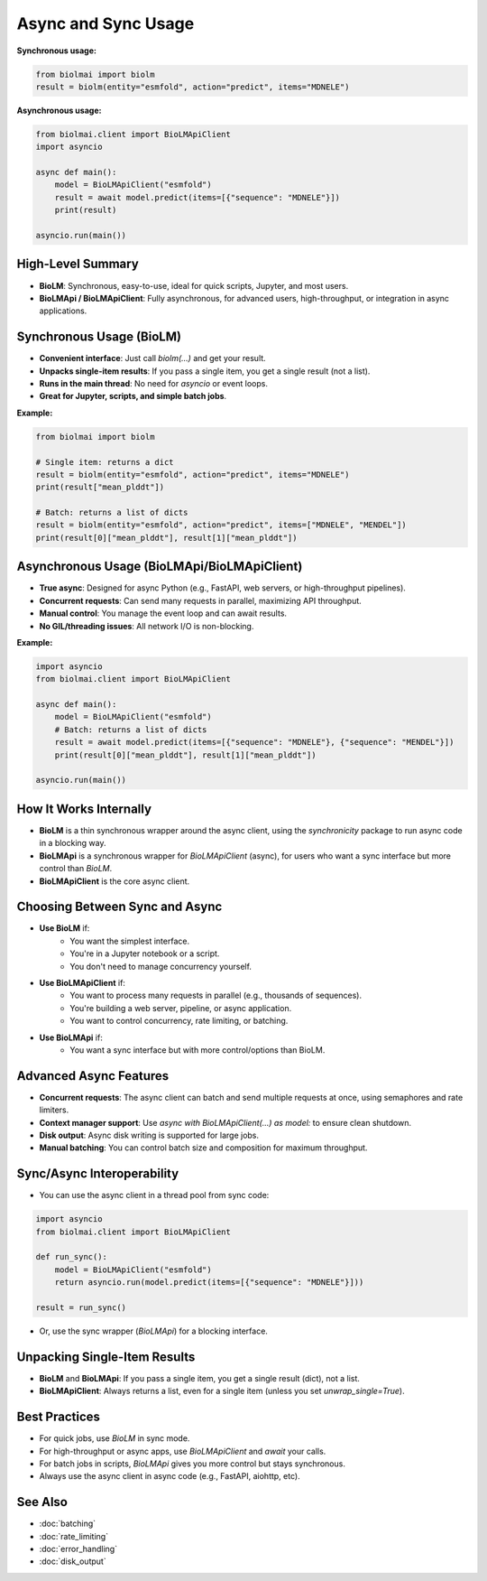 ========================
Async and Sync Usage
========================

**Synchronous usage:**

.. code-block:: python

    from biolmai import biolm
    result = biolm(entity="esmfold", action="predict", items="MDNELE")

**Asynchronous usage:**

.. code-block:: python

    from biolmai.client import BioLMApiClient
    import asyncio

    async def main():
        model = BioLMApiClient("esmfold")
        result = await model.predict(items=[{"sequence": "MDNELE"}])
        print(result)

    asyncio.run(main())


------------------------
High-Level Summary
------------------------

- **BioLM**: Synchronous, easy-to-use, ideal for quick scripts, Jupyter, and most users.
- **BioLMApi / BioLMApiClient**: Fully asynchronous, for advanced users, high-throughput, or integration in async applications.

------------------------
Synchronous Usage (BioLM)
------------------------

- **Convenient interface**: Just call `biolm(...)` and get your result.
- **Unpacks single-item results**: If you pass a single item, you get a single result (not a list).
- **Runs in the main thread**: No need for `asyncio` or event loops.
- **Great for Jupyter, scripts, and simple batch jobs**.

**Example:**

.. code-block:: python

    from biolmai import biolm

    # Single item: returns a dict
    result = biolm(entity="esmfold", action="predict", items="MDNELE")
    print(result["mean_plddt"])

    # Batch: returns a list of dicts
    result = biolm(entity="esmfold", action="predict", items=["MDNELE", "MENDEL"])
    print(result[0]["mean_plddt"], result[1]["mean_plddt"])

------------------------
Asynchronous Usage (BioLMApi/BioLMApiClient)
------------------------

- **True async**: Designed for async Python (e.g., FastAPI, web servers, or high-throughput pipelines).
- **Concurrent requests**: Can send many requests in parallel, maximizing API throughput.
- **Manual control**: You manage the event loop and can await results.
- **No GIL/threading issues**: All network I/O is non-blocking.

**Example:**

.. code-block:: python

    import asyncio
    from biolmai.client import BioLMApiClient

    async def main():
        model = BioLMApiClient("esmfold")
        # Batch: returns a list of dicts
        result = await model.predict(items=[{"sequence": "MDNELE"}, {"sequence": "MENDEL"}])
        print(result[0]["mean_plddt"], result[1]["mean_plddt"])

    asyncio.run(main())

------------------------
How It Works Internally
------------------------

- **BioLM** is a thin synchronous wrapper around the async client, using the `synchronicity` package to run async code in a blocking way.
- **BioLMApi** is a synchronous wrapper for `BioLMApiClient` (async), for users who want a sync interface but more control than `BioLM`.
- **BioLMApiClient** is the core async client.

------------------------
Choosing Between Sync and Async
------------------------

- **Use BioLM** if:
    - You want the simplest interface.
    - You're in a Jupyter notebook or a script.
    - You don't need to manage concurrency yourself.

- **Use BioLMApiClient** if:
    - You want to process many requests in parallel (e.g., thousands of sequences).
    - You're building a web server, pipeline, or async application.
    - You want to control concurrency, rate limiting, or batching.

- **Use BioLMApi** if:
    - You want a sync interface but with more control/options than BioLM.

------------------------
Advanced Async Features
------------------------

- **Concurrent requests**: The async client can batch and send multiple requests at once, using semaphores and rate limiters.
- **Context manager support**: Use `async with BioLMApiClient(...) as model:` to ensure clean shutdown.
- **Disk output**: Async disk writing is supported for large jobs.
- **Manual batching**: You can control batch size and composition for maximum throughput.

------------------------
Sync/Async Interoperability
------------------------

- You can use the async client in a thread pool from sync code:

.. code-block:: python

    import asyncio
    from biolmai.client import BioLMApiClient

    def run_sync():
        model = BioLMApiClient("esmfold")
        return asyncio.run(model.predict(items=[{"sequence": "MDNELE"}]))

    result = run_sync()

- Or, use the sync wrapper (`BioLMApi`) for a blocking interface.

------------------------
Unpacking Single-Item Results
------------------------

- **BioLM** and **BioLMApi**: If you pass a single item, you get a single result (dict), not a list.
- **BioLMApiClient**: Always returns a list, even for a single item (unless you set `unwrap_single=True`).

------------------------
Best Practices
------------------------

- For quick jobs, use `BioLM` in sync mode.
- For high-throughput or async apps, use `BioLMApiClient` and `await` your calls.
- For batch jobs in scripts, `BioLMApi` gives you more control but stays synchronous.
- Always use the async client in async code (e.g., FastAPI, aiohttp, etc).

------------------------
See Also
------------------------

- :doc:`batching`
- :doc:`rate_limiting`
- :doc:`error_handling`
- :doc:`disk_output`
